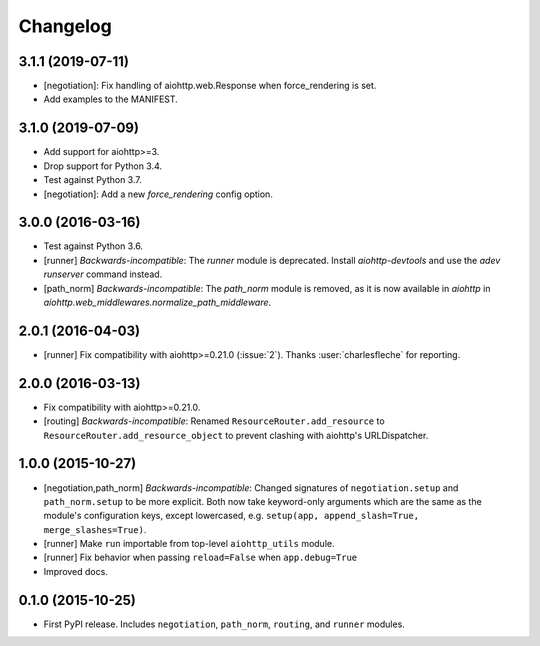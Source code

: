 *********
Changelog
*********

3.1.1 (2019-07-11)
==================

- [negotiation]: Fix handling of aiohttp.web.Response when force_rendering is set.
- Add examples to the MANIFEST.

3.1.0 (2019-07-09)
==================

- Add support for aiohttp>=3.
- Drop support for Python 3.4.
- Test against Python 3.7.
- [negotiation]: Add a new `force_rendering` config option.

3.0.0 (2016-03-16)
==================

- Test against Python 3.6.
- [runner] *Backwards-incompatible*: The `runner` module is deprecated. Install `aiohttp-devtools` and use the `adev runserver` command instead.
- [path_norm] *Backwards-incompatible*: The `path_norm` module is removed, as it is now available in `aiohttp` in `aiohttp.web_middlewares.normalize_path_middleware`.

2.0.1 (2016-04-03)
==================

- [runner] Fix compatibility with aiohttp>=0.21.0 (:issue:`2`). Thanks :user:`charlesfleche` for reporting.

2.0.0 (2016-03-13)
==================

- Fix compatibility with aiohttp>=0.21.0.
- [routing] *Backwards-incompatible*: Renamed ``ResourceRouter.add_resource`` to ``ResourceRouter.add_resource_object`` to prevent clashing with aiohttp's URLDispatcher.

1.0.0 (2015-10-27)
==================

- [negotiation,path_norm] *Backwards-incompatible*: Changed signatures of ``negotiation.setup`` and ``path_norm.setup`` to be more explicit. Both now take keyword-only arguments which are the same as the module's configuration keys, except lowercased, e.g. ``setup(app, append_slash=True, merge_slashes=True)``.
- [runner] Make ``run`` importable from top-level ``aiohttp_utils`` module.
- [runner] Fix behavior when passing ``reload=False`` when ``app.debug=True``
- Improved docs.

0.1.0 (2015-10-25)
==================

- First PyPI release. Includes ``negotiation``, ``path_norm``, ``routing``, and ``runner`` modules.
